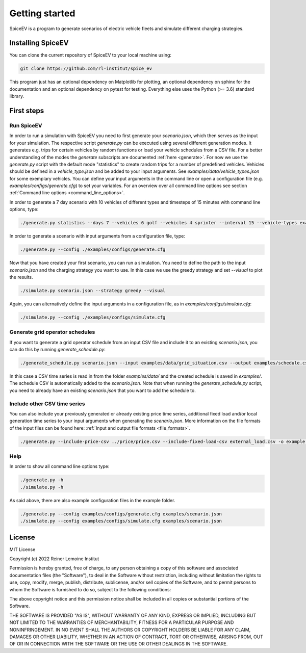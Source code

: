 ~~~~~~~~~~~~~~~
Getting started
~~~~~~~~~~~~~~~

SpiceEV is a program to generate scenarios of electric vehicle fleets and simulate different charging strategies.

Installing SpiceEV
===================

You can clone the current repository of SpiceEV to your local machine using:

.. code:: bash

	git clone https://github.com/rl-institut/spice_ev

This program just has an optional dependency on Matplotlib for plotting, an optional dependency on sphinx for the
documentation and an optional dependency on pytest for testing. Everything else uses the Python (>= 3.6) standard
library.

First steps
===========
Run SpiceEV
-----------

In order to run a simulation with SpiceEV you need to first generate your `scenario.json`, which then serves as the
input for your simulation. The respective script `generate.py` can be executed using several different generation modes.
It generates e.g. trips for certain vehicles by random functions or load your vehicle schedules from a CSV file. For a
better understanding of the modes the `generate` subscripts are documented :ref:`here <generate>`.
For now we use the `generate.py` script with the default mode "statistics" to create random trips for a number of
predefined vehicles. Vehicles should be defined in a `vehicle_type.json` and be added to your input arguments. See
`examples/data/vehicle_types.json` for some exemplary vehicles. You can define your input arguments in the command line
or open a configuration file (e.g. `examples/configs/generate.cfg`) to set your variables. For an overview over all
command line options see section :ref:`Command line options <command_line_options>`.

In order to generate a 7 day scenario with 10 vehicles of different types and timesteps of 15 minutes with command line
options, type:

.. code:: bash

    ./generate.py statistics --days 7 --vehicles 6 golf --vehicles 4 sprinter --interval 15 --vehicle-types examples/data/vehicle_types.json --output scenario.json

In order to generate a scenario with input arguments from a configuration file, type:

.. code:: bash

    ./generate.py --config ./examples/configs/generate.cfg


Now that you have created your first scenario, you can run a simulation. You need to define the path to the input
`scenario.json` and the charging strategy you want to use. In this case we use the greedy strategy and set `--visual` to
plot the results.

.. code:: bash

    ./simulate.py scenario.json --strategy greedy --visual

Again, you can alternatively define the input arguments in a configuration file, as in `examples/configs/simulate.cfg`:

.. code:: bash

    ./simulate.py --config ./examples/configs/simulate.cfg

Generate grid operator schedules
--------------------------------

If you want to generate a grid operator schedule from an input CSV file and include it to an existing `scenario.json`,
you can do this by running `generate_schedule.py`:

.. code:: bash

    ./generate_schedule.py scenario.json --input examples/data/grid_situation.csv --output examples/schedule.csv

In this case a CSV time series is read in from the folder `examples/data/` and the created schedule is saved in
`examples/`. The schedule CSV is automatically added to the `scenario.json`. Note that when running the
`generate_schedule.py` script, you need to already have an existing `scenario.json` that you want to add the schedule to.

Include other CSV time series
-----------------------------

You can also include your previously generated or already existing price time series, additional fixed load and/or local
generation time series to your input arguments when generating the `scenario.json`. More information on the file formats
of the input files can be found here: :ref:`Input and output file formats <file_formats>`.

.. code:: bash

    ./generate.py --include-price-csv ../price/price.csv --include-fixed-load-csv external_load.csv -o example.json


Help
----
In order to show all command line options type:

.. code:: bash

    ./generate.py -h
    ./simulate.py -h


As said above, there are also example configuration files in the example folder.

.. code:: bash

    ./generate.py --config examples/configs/generate.cfg examples/scenario.json
    ./simulate.py --config examples/configs/simulate.cfg examples/scenario.json



License
=======

MIT License

Copyright (c) 2022 Reiner Lemoine Institut

Permission is hereby granted, free of charge, to any person obtaining a copy
of this software and associated documentation files (the "Software"), to deal
in the Software without restriction, including without limitation the rights
to use, copy, modify, merge, publish, distribute, sublicense, and/or sell
copies of the Software, and to permit persons to whom the Software is
furnished to do so, subject to the following conditions:

The above copyright notice and this permission notice shall be included in all
copies or substantial portions of the Software.

THE SOFTWARE IS PROVIDED "AS IS", WITHOUT WARRANTY OF ANY KIND, EXPRESS OR
IMPLIED, INCLUDING BUT NOT LIMITED TO THE WARRANTIES OF MERCHANTABILITY,
FITNESS FOR A PARTICULAR PURPOSE AND NONINFRINGEMENT. IN NO EVENT SHALL THE
AUTHORS OR COPYRIGHT HOLDERS BE LIABLE FOR ANY CLAIM, DAMAGES OR OTHER
LIABILITY, WHETHER IN AN ACTION OF CONTRACT, TORT OR OTHERWISE, ARISING FROM,
OUT OF OR IN CONNECTION WITH THE SOFTWARE OR THE USE OR OTHER DEALINGS IN THE
SOFTWARE.
